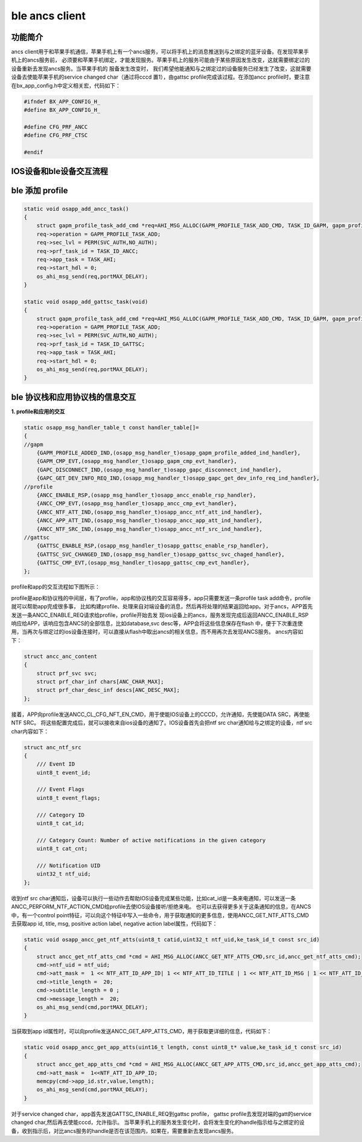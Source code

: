 ====================================
ble ancs client
====================================

功能简介
==========

ancs client用于和苹果手机通信，苹果手机上有一个ancs服务，可以将手机上的消息推送到与之绑定的蓝牙设备。在发现苹果手机上的ancs服务前，
必须要和苹果手机绑定，才能发现服务。苹果手机上的服务可能由于某些原因发生改变，这就需要绑定过的设备重新去发现ancs服务。当苹果手机的
服备发生改变时， 我们希望他能通知与之绑定过的设备服务已经发生了改变，这就需要设备去使能苹果手机的service changed char（通过将cccd
置1），由gattsc profile完成该过程。在添加ancc profile时，要注意在bx_app_config.h中定义相关宏，代码如下：

.. code:: c

    #ifndef BX_APP_CONFIG_H_
    #define BX_APP_CONFIG_H_

    #define CFG_PRF_ANCC
    #define CFG_PRF_CTSC

    #endif


IOS设备和ble设备交互流程
===================================

.. image:: img/ancs_flow.png


ble 添加 profile
======================

.. code:: c

    static void osapp_add_ancc_task()
    {
        struct gapm_profile_task_add_cmd *req=AHI_MSG_ALLOC(GAPM_PROFILE_TASK_ADD_CMD, TASK_ID_GAPM, gapm_profile_task_add_cmd);
        req->operation = GAPM_PROFILE_TASK_ADD;
        req->sec_lvl = PERM(SVC_AUTH,NO_AUTH);
        req->prf_task_id = TASK_ID_ANCC;
        req->app_task = TASK_AHI;
        req->start_hdl = 0;
        os_ahi_msg_send(req,portMAX_DELAY);
    }

    static void osapp_add_gattsc_task(void)
    {
        struct gapm_profile_task_add_cmd *req=AHI_MSG_ALLOC(GAPM_PROFILE_TASK_ADD_CMD, TASK_ID_GAPM, gapm_profile_task_add_cmd);
        req->operation = GAPM_PROFILE_TASK_ADD;
        req->sec_lvl = PERM(SVC_AUTH,NO_AUTH);
        req->prf_task_id = TASK_ID_GATTSC;
        req->app_task = TASK_AHI;
        req->start_hdl = 0;
        os_ahi_msg_send(req,portMAX_DELAY);
    }


ble 协议栈和应用协议栈的信息交互
==================================

**1. profile和应用的交互**

.. code:: c

    static osapp_msg_handler_table_t const handler_table[]=
    {
    //gapm
        {GAPM_PROFILE_ADDED_IND,(osapp_msg_handler_t)osapp_gapm_profile_added_ind_handler},
        {GAPM_CMP_EVT,(osapp_msg_handler_t)osapp_gapm_cmp_evt_handler},
        {GAPC_DISCONNECT_IND,(osapp_msg_handler_t)osapp_gapc_disconnect_ind_handler},
        {GAPC_GET_DEV_INFO_REQ_IND,(osapp_msg_handler_t)osapp_gapc_get_dev_info_req_ind_handler},
    //profile
        {ANCC_ENABLE_RSP,(osapp_msg_handler_t)osapp_ancc_enable_rsp_handler},
        {ANCC_CMP_EVT,(osapp_msg_handler_t)osapp_ancc_cmp_evt_handler},
        {ANCC_NTF_ATT_IND,(osapp_msg_handler_t)osapp_ancc_ntf_att_ind_handler},
        {ANCC_APP_ATT_IND,(osapp_msg_handler_t)osapp_ancc_app_att_ind_handler},
        {ANCC_NTF_SRC_IND,(osapp_msg_handler_t)osapp_ancc_ntf_src_ind_handler},
    //gattsc
        {GATTSC_ENABLE_RSP,(osapp_msg_handler_t)osapp_gattsc_enable_rsp_handler},
        {GATTSC_SVC_CHANGED_IND,(osapp_msg_handler_t)osapp_gattsc_svc_chaged_handler},
        {GATTSC_CMP_EVT,(osapp_msg_handler_t)osapp_gattsc_cmp_evt_handler},
    };


profile和app的交互流程如下图所示：

.. image:: img/ancc_profile_app.png

.. image:: img/gattsc_profile_app.png

profile是app和协议栈的中间层，有了profile，app和协议栈的交互容易得多，app只需要发送一条profile task add命令，profile就可以帮助app完成很多事，
比如构建profile、处理来自对端设备的消息，然后再将处理的结果返回给app。对于ancs，APP首先发送一条ANCC_ENABLE_REQ请求给profile，profile开始去发
现ios设备上的ancs，服务发现完成后返回ANCC_ENABLE_RSP响应给APP，该响应包含ANCS的全部信息，比如database,svc desc等，APP会将这些信息保存在flash
中，便于下次重连使用，当再次与绑定过的ios设备连接时，可以直接从flash中取出ancs的相关信息，而不用再次去发现ANCS服务。
ancs内容如下：

.. code:: c

    struct ancc_anc_content
    {
        struct prf_svc svc;
        struct prf_char_inf chars[ANC_CHAR_MAX];
        struct prf_char_desc_inf descs[ANC_DESC_MAX];
    };

接着，APP向profile发送ANCC_CL_CFG_NFT_EN_CMD，用于使能IOS设备上的CCCD，允许通知，先使能DATA SRC，再使能NTF SRC。
将这些配置完成后，就可以接收来自ios设备的通知了。IOS设备首先会把ntf src char通知给与之绑定的设备，ntf src char内容如下：

.. code:: c

    struct anc_ntf_src
    {
        /// Event ID
        uint8_t event_id;

        /// Event Flags
        uint8_t event_flags;

        /// Category ID
        uint8_t cat_id;

        /// Category Count: Number of active notifications in the given category
        uint8_t cat_cnt;

        /// Notification UID
        uint32_t ntf_uid;
    };

收到ntf src char通知后，设备可以执行一些动作去帮助IOS设备完成某些功能，比如cat_id是一条来电通知，可以发送一条ANCC_PERFORM_NTF_ACTION_CMD给profile去使IOS设备接听/拒绝来电。
也可以去获得更多关于这条通知的信息，在ANCS中，有一个control point特征，可以向这个特征中写入一些命令，用于获取通知的更多信息，使用ANCC_GET_NTF_ATTS_CMD去获取app id, title,
msg, positive action label, negative action label属性，代码如下：

.. code:: c

    static void osapp_ancc_get_ntf_atts(uint8_t catid,uint32_t ntf_uid,ke_task_id_t const src_id)
    {
        struct ancc_get_ntf_atts_cmd *cmd = AHI_MSG_ALLOC(ANCC_GET_NTF_ATTS_CMD,src_id,ancc_get_ntf_atts_cmd);
        cmd->ntf_uid = ntf_uid;
        cmd->att_mask =  1 << NTF_ATT_ID_APP_ID| 1 << NTF_ATT_ID_TITLE | 1 << NTF_ATT_ID_MSG | 1 << NTF_ATT_ID_POS_ACTION_LABEL | 1 << NTF_ATT_ID_NEG_ACTION_LABEL;
        cmd->title_length =  20;
        cmd->subtitle_length = 0 ;
        cmd->message_length =  20;
        os_ahi_msg_send(cmd,portMAX_DELAY);
    }

当获取到app id属性时，可以向profile发送ANCC_GET_APP_ATTS_CMD，用于获取更详细的信息，代码如下：

.. code:: c

    static void osapp_ancc_get_app_atts(uint16_t length, const uint8_t* value,ke_task_id_t const src_id)
    {
        struct ancc_get_app_atts_cmd *cmd = AHI_MSG_ALLOC(ANCC_GET_APP_ATTS_CMD,src_id,ancc_get_app_atts_cmd);
        cmd->att_mask =  1<<NTF_ATT_ID_APP_ID;
        memcpy(cmd->app_id.str,value,length);
        os_ahi_msg_send(cmd,portMAX_DELAY);
    }


对于service changed char，app首先发送GATTSC_ENABLE_REQ到gattsc profile， gattsc profile去发现对端的gatt的service changed char,然后再去使能cccd，允许指示。
当苹果手机上的服务发生变化时，会将发生变化的handle指示给与之绑定的设备，收到指示后，对比ancs服务的handle是否在该范围内，如果在，需要重新去发现ancs服务。